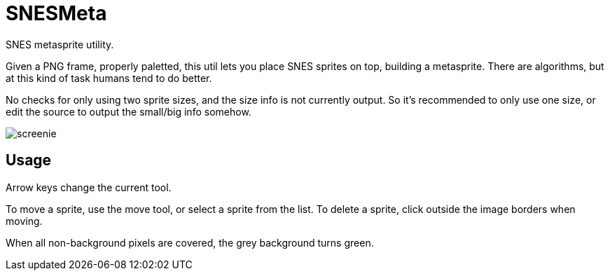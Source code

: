 SNESMeta
========

SNES metasprite utility.

Given a PNG frame, properly paletted, this util lets you place SNES
sprites on top, building a metasprite. There are algorithms, but at
this kind of task humans tend to do better.

No checks for only using two sprite sizes, and the size info is not
currently output. So it's recommended to only use one size, or edit
the source to output the small/big info somehow.

image:screenie.png[]

Usage
-----

Arrow keys change the current tool.

To move a sprite, use the move tool, or select a sprite from the list.
To delete a sprite, click outside the image borders when moving.

When all non-background pixels are covered, the grey background turns green.
